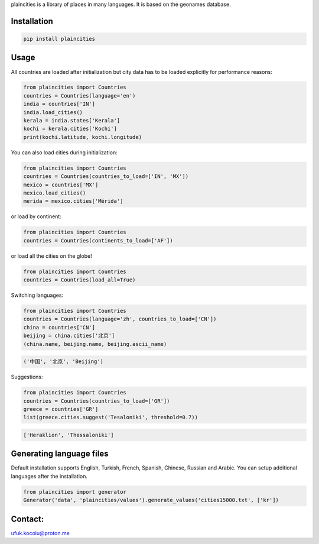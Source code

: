 
plaincities is a library of places in many languages. It is based on the geonames database.


Installation
------------

.. code-block:: text

    pip install plaincities


Usage
-----

All countries are loaded after initialization but city data has to be loaded explicitly for performance reasons: 

.. code-block:: python

    from plaincities import Countries
    countries = Countries(language='en')
    india = countries['IN']
    india.load_cities()
    kerala = india.states['Kerala']
    kochi = kerala.cities['Kochi']
    print(kochi.latitude, kochi.longitude)


You can also load cities during initialization:

.. code-block:: python

    from plaincities import Countries
    countries = Countries(countries_to_load=['IN', 'MX'])
    mexico = countries['MX']
    mexico.load_cities()
    merida = mexico.cities['Mérida']

or load by continent:

.. code-block:: python

    from plaincities import Countries
    countries = Countries(continents_to_load=['AF'])

or load all the cities on the globe!

.. code-block:: python

    from plaincities import Countries
    countries = Countries(load_all=True)


Switching languages:

.. code-block:: python

    from plaincities import Countries
    countries = Countries(language='zh', countries_to_load=['CN'])
    china = countries['CN']
    beijing = china.cities['北京']
    (china.name, beijing.name, beijing.ascii_name)

.. code-block:: text

   ('中国', '北京', 'Beijing')

Suggestions:

.. code-block:: python

    from plaincities import Countries
    countries = Countries(countries_to_load=['GR'])
    greece = countries['GR']
    list(greece.cities.suggest('Tesaloniki', threshold=0.7))


.. code-block:: text

   ['Heraklion', 'Thessaloniki']



Generating language files
-------------------------

Default installation supports English, Turkish, French, Spanish, Chinese, Russian and Arabic.
You can setup additional languages after the installation.


.. code-block:: python

    from plaincities import generator
    Generator('data', 'plaincities/values').generate_values('cities15000.txt', ['kr'])

Contact:
--------

ufuk.kocolu@proton.me